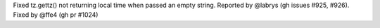 Fixed tz.gettz() not returning local time when passed an empty string.
Reported by @labrys (gh issues #925, #926). Fixed by @ffe4 (gh pr #1024)